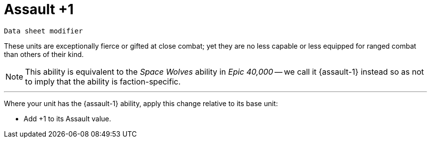 = Assault +1

`Data sheet modifier`

These units are exceptionally fierce or gifted at close combat; yet they are no less capable or less equipped for ranged combat than others of their kind.

[NOTE.e40k]
====
This ability is equivalent to the _Space Wolves_ ability in _Epic 40,000_ -- we call it {assault-1} instead so as not to imply that the ability is faction-specific.
====

---

Where your unit has the {assault-1} ability, apply this change relative to its base unit:

* Add +1 to its Assault value.